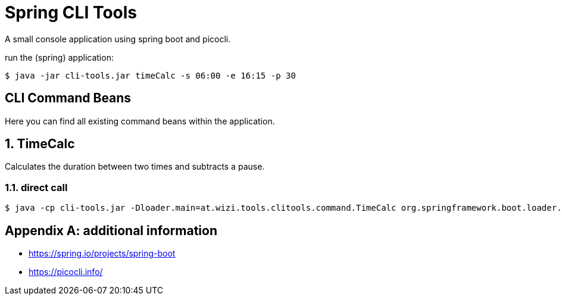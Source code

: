 = Spring CLI Tools

A small console application using spring boot and picocli.

run the (spring) application:

[source,bash]
----
$ java -jar cli-tools.jar timeCalc -s 06:00 -e 16:15 -p 30
----


== CLI Command Beans
Here you can find all existing command beans within the application.

:sectnums:
== TimeCalc
Calculates the duration between two times and subtracts a pause.

=== direct call
[source,bash]
----
$ java -cp cli-tools.jar -Dloader.main=at.wizi.tools.clitools.command.TimeCalc org.springframework.boot.loader.PropertiesLauncher -s 08:00 -e 17:00 -p 30
----

[appendix]
== additional information
* https://spring.io/projects/spring-boot
* https://picocli.info/
